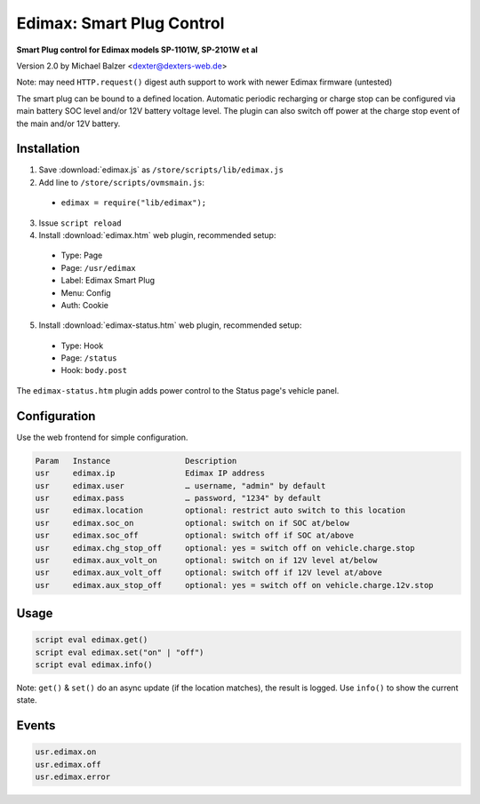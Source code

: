 ==========================
Edimax: Smart Plug Control
==========================

**Smart Plug control for Edimax models SP-1101W, SP-2101W et al**

Version 2.0 by Michael Balzer <dexter@dexters-web.de>

Note: may need ``HTTP.request()`` digest auth support to work with newer Edimax firmware (untested)

The smart plug can be bound to a defined location. Automatic periodic recharging or charge stop can
be configured via main battery SOC level and/or 12V battery voltage level. The plugin can also
switch off power at the charge stop event of the main and/or 12V battery.

------------
Installation
------------

1. Save :download:`edimax.js` as ``/store/scripts/lib/edimax.js``
2. Add line to ``/store/scripts/ovmsmain.js``:

  - ``edimax = require("lib/edimax");``

3. Issue ``script reload``
4. Install :download:`edimax.htm` web plugin, recommended setup:

  - Type:    Page
  - Page:    ``/usr/edimax``
  - Label:   Edimax Smart Plug
  - Menu:    Config
  - Auth:    Cookie

5. Install :download:`edimax-status.htm` web plugin, recommended setup:

  - Type:    Hook
  - Page:    ``/status``
  - Hook:    ``body.post``

The ``edimax-status.htm`` plugin adds power control to the Status page's vehicle panel.

-------------
Configuration
-------------

Use the web frontend for simple configuration.

.. code-block:: none

  Param   Instance                Description
  usr     edimax.ip               Edimax IP address
  usr     edimax.user             … username, "admin" by default
  usr     edimax.pass             … password, "1234" by default
  usr     edimax.location         optional: restrict auto switch to this location
  usr     edimax.soc_on           optional: switch on if SOC at/below
  usr     edimax.soc_off          optional: switch off if SOC at/above
  usr     edimax.chg_stop_off     optional: yes = switch off on vehicle.charge.stop
  usr     edimax.aux_volt_on      optional: switch on if 12V level at/below
  usr     edimax.aux_volt_off     optional: switch off if 12V level at/above
  usr     edimax.aux_stop_off     optional: yes = switch off on vehicle.charge.12v.stop

-----
Usage
-----

.. code-block:: none

  script eval edimax.get()
  script eval edimax.set("on" | "off")
  script eval edimax.info()

Note: ``get()`` & ``set()`` do an async update (if the location matches), the result is logged.
Use ``info()`` to show the current state.

------
Events
------

.. code-block:: none

  usr.edimax.on
  usr.edimax.off
  usr.edimax.error

